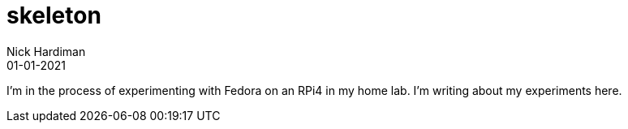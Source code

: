 = skeleton
Nick Hardiman 
:source-highlighter: highlight.js
:revdate: 01-01-2021

I'm in the process of experimenting with Fedora on an RPi4 in my home lab. 
I'm writing about my experiments here. 

